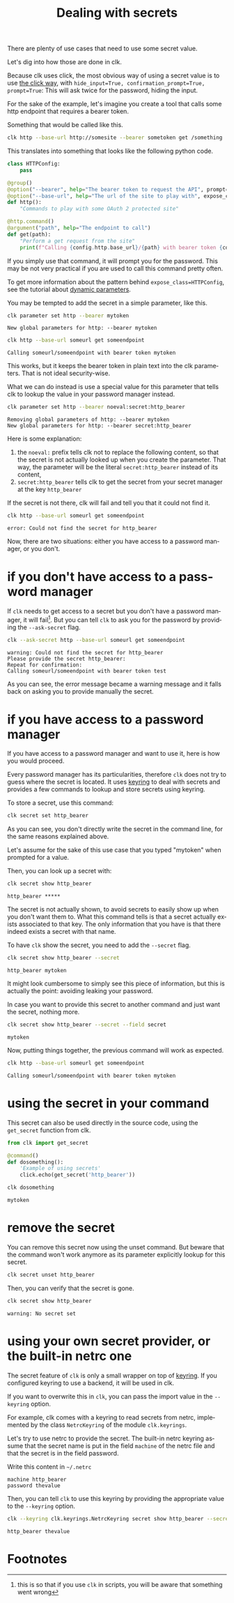 :PROPERTIES:
:ID:       0b6acd63-d091-4c6b-83f6-7d2dd3ce908f
:END:
#+TITLE: Dealing with secrets
#+language: en
#+EXPORT_FILE_NAME: ../../doc/use_cases/dealing_with_secrets.md

#+CALL: ../../lp.org:check-result()

#+NAME: init
#+BEGIN_SRC bash :results none :exports none :session 0b6acd63-d091-4c6b-83f6-7d2dd3ce908f
  . ./sandboxing.sh
#+END_SRC

There are plenty of use cases that need to use some secret value.

Let's dig into how those are done in clk.

Because clk uses click, the most obvious way of using a secret value is to use
[[https://click.palletsprojects.com/en/8.1.x/options/#password-prompts][the click way]], with ~hide_input=True, confirmation_prompt=True, prompt=True~:
This will ask twice for the password, hiding the input.

For the sake of the example, let's imagine you create a tool that calls some
http endpoint that requires a bearer token.

Something that would be called like this.

#+BEGIN_SRC bash :results none :exports code
  clk http --base-url http://somesite --bearer sometoken get /something
#+END_SRC

This translates into something that looks like the following python code.

#+NAME: command
#+BEGIN_SRC python :results none :exports code
  class HTTPConfig:
      pass

  @group()
  @option("--bearer", help="The bearer token to request the API", prompt=True, confirmation_prompt=True, hide_input=True, expose_class=HTTPConfig)
  @option("--base-url", help="The url of the site to play with", expose_class=HTTPConfig)
  def http():
      "Commands to play with some OAuth 2 protected site"

  @http.command()
  @argument("path", help="The endpoint to call")
  def get(path):
      "Perform a get request from the site"
      print(f"Calling {config.http.base_url}/{path} with bearer token {config.http.bearer}")

#+END_SRC

#+NAME: createthecommand
#+BEGIN_SRC bash :results none :exports none :session 0b6acd63-d091-4c6b-83f6-7d2dd3ce908f :noweb yes
  clk command create python --group http
  cat<<EOF >> "${CLKCONFIGDIR}/python/http.py"
  <<command>>
  EOF

#+END_SRC

If you simply use that command, it will prompt you for the password. This may be
not very practical if you are used to call this command pretty often.

To get more information about the pattern behind ~expose_class=HTTPConfig~, see
the tutorial about [[file:dynamic_parameters_and_exposed_class.org][dynamic parameters]].

You may be tempted to add the secret in a simple parameter, like this.

#+NAME: setsecretinparameter
#+BEGIN_SRC bash :results verbatim :exports both :session 0b6acd63-d091-4c6b-83f6-7d2dd3ce908f :cache yes
  clk parameter set http --bearer mytoken
#+END_SRC

#+RESULTS[43a7457422e8407720a3f8f303221aef490d4a05]: setsecretinparameter
: New global parameters for http: --bearer mytoken

#+NAME: usesecretinparameter
#+BEGIN_SRC bash :results verbatim :exports both :session 0b6acd63-d091-4c6b-83f6-7d2dd3ce908f :cache yes
  clk http --base-url someurl get someendpoint
#+END_SRC

#+RESULTS[158a00a9080e5ab95503802e0a00fdd22a999100]: usesecretinparameter
: Calling someurl/someendpoint with bearer token mytoken

This works, but it keeps the bearer token in plain text into the clk
parameters. That is not ideal security-wise.

What we can do instead is use a special value for this parameter that tells clk
to lookup the value in your password manager instead.

#+NAME: usethebearefromsecret
#+BEGIN_SRC bash :results verbatim :exports both :session 0b6acd63-d091-4c6b-83f6-7d2dd3ce908f :cache yes
  clk parameter set http --bearer noeval:secret:http_bearer
#+END_SRC

#+RESULTS[55f18bd97a0c0c1631569bc276ad5278fb2272cd]: usethebearefromsecret
: Removing global parameters of http: --bearer mytoken
: New global parameters for http: --bearer secret:http_bearer

Here is some explanation:
1. the ~noeval:~ prefix tells clk not to replace the following content, so that the secret is not actually looked up when you create the parameter. That way, the parameter will be the literal ~secret:http_bearer~ instead of its content,
2. ~secret:http_bearer~ tells clk to get the secret from your secret manager at the key ~http_bearer~


If the secret is not there, clk will fail and tell you that it could not find it.

#+NAME: httpwithsecretfail
#+BEGIN_SRC bash :results verbatim :exports both :session 0b6acd63-d091-4c6b-83f6-7d2dd3ce908f :cache yes
  clk http --base-url someurl get someendpoint
#+END_SRC

#+RESULTS[158a00a9080e5ab95503802e0a00fdd22a999100]: httpwithsecretfail
: error: Could not find the secret for http_bearer

Now, there are two situations: either you have access to a password manager, or
you don't.

* if you don't have access to a password manager

  If ~clk~ needs to get access to a secret but you don't have a password
  manager, it will fail[fn:1]. But you can tell ~clk~ to ask you for the
  password by providing the ~--ask-secret~ flag.

  #+NAME: askforpassword
  #+BEGIN_SRC bash :results none :exports code
    clk --ask-secret http --base-url someurl get someendpoint
  #+END_SRC

  #+NAME: generate_expect_file
  #+BEGIN_SRC bash :results none :exports none :noweb yes :session 0b6acd63-d091-4c6b-83f6-7d2dd3ce908f

    # GENERATED USING AUTOEXPECT
    cat<<"EOEXPECT" > "pass.exp"
    #!/usr/bin/expect -f
    #
    # This Expect script was generated by autoexpect on Wed Jun 21 10:25:46 2023
    # Expect and autoexpect were both written by Don Libes, NIST.
    #
    # Note that autoexpect does not guarantee a working script.  It
    # necessarily has to guess about certain things.  Two reasons a script
    # might fail are:
    #
    # 1) timing - A surprising number of programs (rn, ksh, zsh, telnet,
    # etc.) and devices discard or ignore keystrokes that arrive "too
    # quickly" after prompts.  If you find your new script hanging up at
    # one spot, try adding a short sleep just before the previous send.
    # Setting "force_conservative" to 1 (see below) makes Expect do this
    # automatically - pausing briefly before sending each character.  This
    # pacifies every program I know of.  The -c flag makes the script do
    # this in the first place.  The -C flag allows you to define a
    # character to toggle this mode off and on.

    set force_conservative 0  ;# set to 1 to force conservative mode even if
                  ;# script wasn't run conservatively originally
    if {$force_conservative} {
        set send_slow {1 .1}
        proc send {ignore arg} {
            sleep .1
            exp_send -s -- $arg
        }
    }

    #
    # 2) differing output - Some programs produce different output each time
    # they run.  The "date" command is an obvious example.  Another is
    # ftp, if it produces throughput statistics at the end of a file
    # transfer.  If this causes a problem, delete these patterns or replace
    # them with wildcards.  An alternative is to use the -p flag (for
    # "prompt") which makes Expect only look for the last line of output
    # (i.e., the prompt).  The -P flag allows you to define a character to
    # toggle this mode off and on.
    #
    # Read the man page for more info.
    #
    # -Don


    set timeout -1
    spawn <<askforpassword>>
    match_max 100000
    expect -exact "warning: Could not find the secret for http_bearer\r
    Please provide the secret http_bearer: "
    send -- "test\r"
    expect -exact "\r
    Repeat for confirmation: "
    send -- "test\r"
    expect eof
    EOEXPECT

  #+END_SRC

  #+NAME: call_ask_for_real
  #+BEGIN_SRC bash :results verbatim :exports results :session 0b6acd63-d091-4c6b-83f6-7d2dd3ce908f :cache yes
    expect pass.exp |tail -n+2
  #+END_SRC

  #+RESULTS[aa836fe911f7603e903d9063dedf0ab46f782b25]: call_ask_for_real
  : warning: Could not find the secret for http_bearer
  : Please provide the secret http_bearer:
  : Repeat for confirmation:
  : Calling someurl/someendpoint with bearer token test

  As you can see, the error message became a warning message and it falls back
  on asking you to provide manually the secret.

* if you have access to a password manager

  If you have access to a password manager and want to use it, here is how you
  would proceed.

  Every password manager has its particularities, therefore ~clk~ does not try
  to guess where the secret is located. It uses [[https://github.com/jaraco/keyring][keyring]] to deal with secrets and
  provides a few commands to lookup and store secrets using keyring.

  #+NAME: providepassword
  #+BEGIN_SRC bash :results none :exports none :session 0b6acd63-d091-4c6b-83f6-7d2dd3ce908f
    clk secret set --set-parameter global --secret mytoken
  #+END_SRC

  To store a secret, use this command:

  #+NAME: storeasecret
  #+BEGIN_SRC bash :results none :exports code :session 0b6acd63-d091-4c6b-83f6-7d2dd3ce908f
    clk secret set http_bearer
  #+END_SRC

  As you can see, you don't directly write the secret in the command line, for the
  same reasons explained above.

  Let's assume for the sake of this use case that you typed "mytoken" when
  prompted for a value.

  Then, you can look up a secret with:

  #+NAME: showsecret
  #+BEGIN_SRC bash :results verbatim :exports both :session 0b6acd63-d091-4c6b-83f6-7d2dd3ce908f :cache yes
    clk secret show http_bearer
  #+END_SRC

  #+RESULTS[442139aba4b7a95e06870afa13c4062b5dec3796]: showsecret
  : http_bearer *****

  The secret is not actually shown, to avoid secrets to easily show up when you
  don't want them to. What this command tells is that a secret actually exists
  associated to that key. The only information that you have is that there
  indeed exists a secret with that name.

  To have ~clk~ show the secret, you need to add the ~--secret~ flag.

  #+NAME: reallyshowsecret
  #+BEGIN_SRC bash :results verbatim :exports both :session 0b6acd63-d091-4c6b-83f6-7d2dd3ce908f :cache yes
    clk secret show http_bearer --secret
  #+END_SRC

  #+RESULTS[929e49b3d0d6a80136cd215c9aadabdf4df6ad03]: reallyshowsecret
  : http_bearer mytoken

  It might look cumbersome to simply see this piece of information, but this is
  actually the point: avoiding leaking your password.

  In case you want to provide this secret to another command and just want the
  secret, nothing more.

  #+NAME: reallyshowonlysecret
  #+BEGIN_SRC bash :results verbatim :exports both :session 0b6acd63-d091-4c6b-83f6-7d2dd3ce908f :cache yes
    clk secret show http_bearer --secret --field secret
  #+END_SRC

  #+RESULTS[8e3cb798399ccc8ddaed0841489aaaa0f6833598]: reallyshowonlysecret
  : mytoken

  Now, putting things together, the previous command will work as expected.

  #+NAME: httpwithsecret
  #+BEGIN_SRC bash :results verbatim :exports both :session 0b6acd63-d091-4c6b-83f6-7d2dd3ce908f :cache yes
    clk http --base-url someurl get someendpoint
  #+END_SRC

  #+RESULTS[158a00a9080e5ab95503802e0a00fdd22a999100]: httpwithsecret
  : Calling someurl/someendpoint with bearer token mytoken


* using the secret in your command

  This secret can also be used directly in the source code, using the ~get_secret~
  function from clk.

  #+NAME: getsecretfromcode
  #+BEGIN_SRC python :results none :exports code
    from clk import get_secret

    @command()
    def dosomething():
        'Example of using secrets'
        click.echo(get_secret('http_bearer'))
  #+END_SRC

  #+NAME: testgetsecret
  #+BEGIN_SRC bash :results none :exports none :session 0b6acd63-d091-4c6b-83f6-7d2dd3ce908f :noweb yes
    clk command create python dosomething --force
    cat<<EOF >> "${CLKCONFIGDIR}/python/dosomething.py"
    <<getsecretfromcode>>
    EOF
  #+END_SRC

  #+NAME: showgetsecret
  #+BEGIN_SRC bash :results verbatim :exports both :session 0b6acd63-d091-4c6b-83f6-7d2dd3ce908f :cache yes
    clk dosomething
  #+END_SRC

  #+RESULTS[fe7117e23eb4a4761ac86c0a87df09b6dbf0a85c]: showgetsecret
  : mytoken

* remove the secret
  You can remove this secret now using the unset command. But beware that the
  command won't work anymore as its parameter explicitly lookup for this secret.

  #+NAME: forcingtheremoval
  #+BEGIN_SRC bash :results none :exports none :session 0b6acd63-d091-4c6b-83f6-7d2dd3ce908f
    clk parameter set secret.unset --force
  #+END_SRC

  #+NAME: removingsecret
  #+BEGIN_SRC bash :results none :exports both :session 0b6acd63-d091-4c6b-83f6-7d2dd3ce908f
    clk secret unset http_bearer
  #+END_SRC

  Then, you can verify that the secret is gone.

  #+NAME: checkthatthesecretisgone
  #+BEGIN_SRC bash :results verbatim :exports both :session 0b6acd63-d091-4c6b-83f6-7d2dd3ce908f :cache yes
    clk secret show http_bearer
  #+END_SRC

  #+RESULTS[442139aba4b7a95e06870afa13c4062b5dec3796]: checkthatthesecretisgone
  : warning: No secret set

* using your own secret provider, or the built-in netrc one

  The secret feature of ~clk~ is only a small wrapper on top of [[https://github.com/jaraco/keyring][keyring]]. If you
  configured keyring to use a backend, it will be used in clk.

  If you want to overwrite this in ~clk~, you can pass the import value in the
  ~--keyring~ option.

  For example, clk comes with a keyring to read secrets from netrc, implemented by
  the class ~NetrcKeyring~ of the module ~clk.keyrings~.

  Let's try to use netrc to provide the secret. The built-in netrc keyring
  assume that the secret name is put in the field ~machine~ of the netrc file
  and that the secret is in the field password.

  Write this content in ~~/.netrc~

  #+NAME: netrc_content
  #+BEGIN_SRC authinfo :results none :exports code
    machine http_bearer
    password thevalue
  #+END_SRC

  #+NAME: generate_netrc
  #+BEGIN_SRC bash :results none :exports none :session 0b6acd63-d091-4c6b-83f6-7d2dd3ce908f :noweb yes
    cat <<EOF > "${CLK_NETRC_LOCATION}"
    <<netrc_content>>
    EOF
  #+END_SRC

  Then, you can tell ~clk~ to use this keyring by providing the appropriate
  value to the ~--keyring~ option.

  #+NAME: using_netrc
  #+BEGIN_SRC bash :results verbatim :exports both :session 0b6acd63-d091-4c6b-83f6-7d2dd3ce908f :cache yes
    clk --keyring clk.keyrings.NetrcKeyring secret show http_bearer --secret
  #+END_SRC

  #+RESULTS[188657ac16cc36b600645ebd0256dc6c3129c671]: using_netrc
  : http_bearer thevalue

  #+NAME: test
  #+BEGIN_SRC bash :results none :exports none :noweb yes :shebang "#!/bin/bash -eu" :tangle dealing_with_secrets.sh
    <<init>>

    <<createthecommand>>

    check-result(setsecretinparameter)

    check-result(usesecretinparameter)

    check-result(usethebearefromsecret)

    check-result(httpwithsecretfail)

    <<generate_expect_file>>

    check-result(call_ask_for_real)

    <<providepassword>>

    <<storeasecret>>

    check-result(showsecret)

    check-result(reallyshowsecret)

    check-result(reallyshowonlysecret)

    check-result(httpwithsecret)

    <<testgetsecret>>

    check-result(showgetsecret)

    <<forcingtheremoval>>

    <<removingsecret>>

    check-result(checkthatthesecretisgone)

    <<generate_netrc>>

    check-result(using_netrc)

  #+END_SRC

* Footnotes

[fn:1] this is so that if you use ~clk~ in scripts, you will be aware that something went wrong
